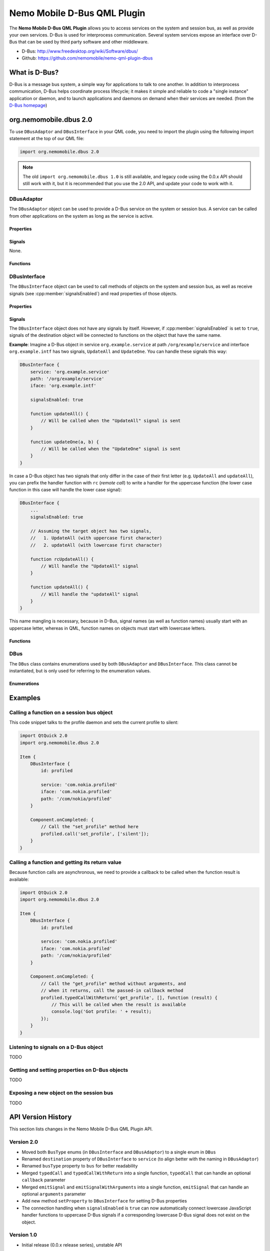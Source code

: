Nemo Mobile D-Bus QML Plugin
============================

The **Nemo Mobile D-Bus QML Plugin** allows you to access services on the system
and session bus, as well as provide your own services. D-Bus is used for
interprocess communication. Several system services expose an interface over
D-Bus that can be used by third party software and other middleware.

* D-Bus: http://www.freedesktop.org/wiki/Software/dbus/ 
* Github: https://github.com/nemomobile/nemo-qml-plugin-dbus

What is D-Bus?
--------------

D-Bus is a message bus system, a simple way for applications to talk to one
another. In addition to interprocess communication, D-Bus helps coordinate
process lifecycle; it makes it simple and reliable to code a "single instance"
application or daemon, and to launch applications and daemons on demand when
their services are needed. (from the `D-Bus homepage`_)

.. _D-Bus homepage: http://www.freedesktop.org/wiki/Software/dbus/ 

org.nemomobile.dbus 2.0
-----------------------

To use ``DBusAdaptor`` and ``DBusInterface`` in your QML code, you need to
import the plugin using the following import statement at the top of our
QML file:

.. code-block:: javascript

    import org.nemomobile.dbus 2.0

.. note::

    The old ``import org.nemomobile.dbus 1.0`` is still available, and legacy
    code using the 0.0.x API should still work with it, but it is recommended
    that you use the 2.0 API, and update your code to work with it.

DBusAdaptor
```````````

The ``DBusAdaptor`` object can be used to provide a D-Bus service on the system or
session bus. A service can be called from other applications on the system as long
as the service is active.

Properties
^^^^^^^^^^

.. cpp:member:: string service

    D-Bus service name (``x.y.z``) for this object

.. cpp:member:: string path

    D-Bus path (``/x/y/z``) where this object will be exposed

.. cpp:member:: string iface

    D-Bus interface name (``x.y.z``) that this object supports

.. cpp:member:: string xml

    XML string containing the D-Bus introspection metadata for
    this object

.. cpp:member:: BusType bus

    Whether to use the session (:cpp:member:`DBus.SessionBus`) or
    system bus (:cpp:member:`DBus.SystemBus`).
    Default: :cpp:member:`DBus.SessionBus`


Signals
^^^^^^^

None.

Functions
^^^^^^^^^

.. cpp:function:: void emitSignal(string name, var arguments=undefined)

    Emit a signal with the given ``name`` and ``arguments``. If ``arguments`` is
    undefined (the default), then the signal will be emitted without arguments.

DBusInterface
`````````````

The ``DBusInterface`` object can be used to call methods of objects on the system and
session bus, as well as receive signals (see :cpp:member:`signalsEnabled`) and read
properties of those objects.

Properties
^^^^^^^^^^

.. cpp:member:: string service

    D-Bus service name (``x.y.z``) of the destination object

.. cpp:member:: string path

    D-Bus path (``/x/y/z``) of the destination object

.. cpp:member:: string iface

    D-Bus interface name (``x.y.z``) of the destination object

.. cpp:member:: BusType bus

    Whether to use the session (:cpp:member:`DBusInterface.SessionBus`) or
    system bus (:cpp:member:`DBus.SystemBus`).
    Default: :cpp:member:`DBus.SessionBus`

.. cpp:member:: bool signalsEnabled

    When set to ``true``, signals of the D-Bus object will be connected to functions
    defined on the object (see below for examples). Default: ``false``

Signals
^^^^^^^

The ``DBusInterface`` object does not have any signals by itself. However,
if :cpp:member:`signalsEnabled` is set to ``true``, signals of the
destination object will be connected to functions on the object that have the
same name.

**Example**: Imagine a D-Bus object in service ``org.example.service`` at path
``/org/example/service`` and interface ``org.example.intf`` has two signals,
``UpdateAll`` and ``UpdateOne``. You can handle these signals this way:

.. code::

    DBusInterface {
        service: 'org.example.service'
        path: '/org/example/service'
        iface: 'org.example.intf'

        signalsEnabled: true

        function updateAll() {
            // Will be called when the "UpdateAll" signal is sent
        }

        function updateOne(a, b) {
            // Will be called when the "UpdateOne" signal is sent
        }
    }

In case a D-Bus object has two signals that only differ in the case of their
first letter (e.g. ``UpdateAll`` and ``updateAll``), you can prefix the handler
function with ``rc`` (*remote call*) to write a handler for the uppercase function
(the lower case function in this case will handle the lower case signal):

.. code::

    DBusInterface {
        ...
        signalsEnabled: true

        // Assuming the target object has two signals,
        //   1. UpdateAll (with uppercase first character)
        //   2. updateAll (with lowercase first character)

        function rcUpdateAll() {
            // Will handle the "UpdateAll" signal
        }

        function updateAll() {
            // Will handle the "updateAll" signal
        }
    }

This name mangling is necessary, because in D-Bus, signal names (as well as function
names) usually start with an uppercase letter, whereas in QML, function names on
objects must start with lowercase letters.

Functions
^^^^^^^^^

.. cpp:function:: void call(string method, var arguments)

    Call a D-Bus method with the name ``method`` on the object with ``arguments``
    as argument list. For a function with no arguments, pass in ``[]`` (empty array).

.. cpp:function:: void typedCall(string method, var arguments, var callback=undefined)

    Call a D-Bus method with the name ``method`` on the object with ``arguments``
    as argument list. When the function returns, call ``callback`` with a single
    argument that is the return value. The ``callback`` argument is optional, if
    set to ``undefined`` (the default), the return value will be discarded.

.. cpp:function:: var getProperty(string name)

    Get the D-Bus property ``name`` from the object and return it.

.. cpp:function:: void setProperty(string name, var value)

    Set the object's D-Bus property ``name`` to ``value``.

.. versionadded:: 2.0.0

DBus
````

The ``DBus`` class contains enumerations used by both ``DBusAdaptor`` and
``DBusInterface``. This class cannot be instantiated, but is only used for
referring to the enumeration values.

Enumerations
^^^^^^^^^^^^

.. cpp:member:: BusType DBus.SessionBus

    D-Bus Session Bus (user session)

.. cpp:member:: BusType DBus.SystemBus

    D-Bus System Bus (system-wide)


Examples
--------

Calling a function on a session bus object
``````````````````````````````````````````

This code snippet talks to the profile daemon and sets the current profile to silent:

.. code::

    import QtQuick 2.0
    import org.nemomobile.dbus 2.0

    Item {
        DBusInterface {
            id: profiled

            service: 'com.nokia.profiled'
            iface: 'com.nokia.profiled'
            path: '/com/nokia/profiled'
        }

        Component.onCompleted: {
            // Call the "set_profile" method here
            profiled.call('set_profile', ['silent']);
        }
    }

Calling a function and getting its return value
```````````````````````````````````````````````

Because function calls are asynchronous, we need to provide a callback
to be called when the function result is available:

.. code::

    import QtQuick 2.0
    import org.nemomobile.dbus 2.0

    Item {
        DBusInterface {
            id: profiled

            service: 'com.nokia.profiled'
            iface: 'com.nokia.profiled'
            path: '/com/nokia/profiled'
        }

        Component.onCompleted: {
            // Call the "get_profile" method without arguments, and
            // when it returns, call the passed-in callback method
            profiled.typedCallWithReturn('get_profile', [], function (result) {
                // This will be called when the result is available
                console.log('Got profile: ' + result);
            });
        }
    }

Listening to signals on a D-Bus object
``````````````````````````````````````

TODO

Getting and setting properties on D-Bus objects
```````````````````````````````````````````````

TODO

Exposing a new object on the session bus
````````````````````````````````````````

TODO

API Version History
-------------------

This section lists changes in the Nemo Mobile D-Bus QML Plugin API.

Version 2.0
```````````

* Moved both ``BusType`` enums (in ``DBusInterface`` and ``DBusAdaptor``) to
  a single enum in ``DBus``
* Renamed ``destination`` property of ``DBusInterface`` to ``service``
  (to align better with the naming in ``DBusAdaptor``)
* Renamed ``busType`` property to ``bus`` for better readability
* Merged ``typedCall`` and ``typedCallWithReturn`` into a single function,
  ``typedCall`` that can handle an optional ``callback`` parameter
* Merged ``emitSignal`` and ``emitSignalWithArguments`` into a single function,
  ``emitSignal`` that can handle an optional ``arguments`` parameter
* Add new method ``setProperty`` to ``DBusInterface`` for setting D-Bus properties
* The connection handling when ``signalsEnabled`` is ``true`` can now automatically
  connect lowercase JavaScript handler functions to uppercase D-Bus signals if a
  corresponding lowercase D-Bus signal does not exist on the object.

Version 1.0
```````````

* Initial release (0.0.x release series), unstable API
